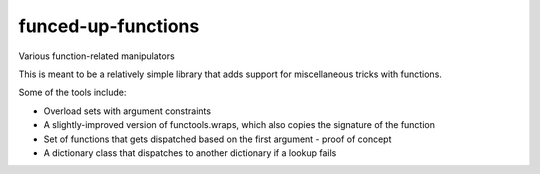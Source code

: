 funced-up-functions
===================

 .. image:: https://pypip.in/download/fuf/badge.svg
 .. image:: https://pypip.in/version/fuf/badge.svg
 .. image:: https://pypip.in/py_versions/fuf/badge.svg
 .. image:: https://pypip.in/implementation/fuf/badge.svg
 .. image:: https://pypip.in/format/fuf/badge.svg
 .. image:: https://pypip.in/license/fuf/badge.svg

Various function-related manipulators

This is meant to be a relatively simple library that adds support for miscellaneous tricks with functions.

Some of the tools include:

- Overload sets with argument constraints
- A slightly-improved version of functools.wraps, which also copies the signature of the function
- Set of functions that gets dispatched based on the first argument - proof of concept
- A dictionary class that dispatches to another dictionary if a lookup fails
